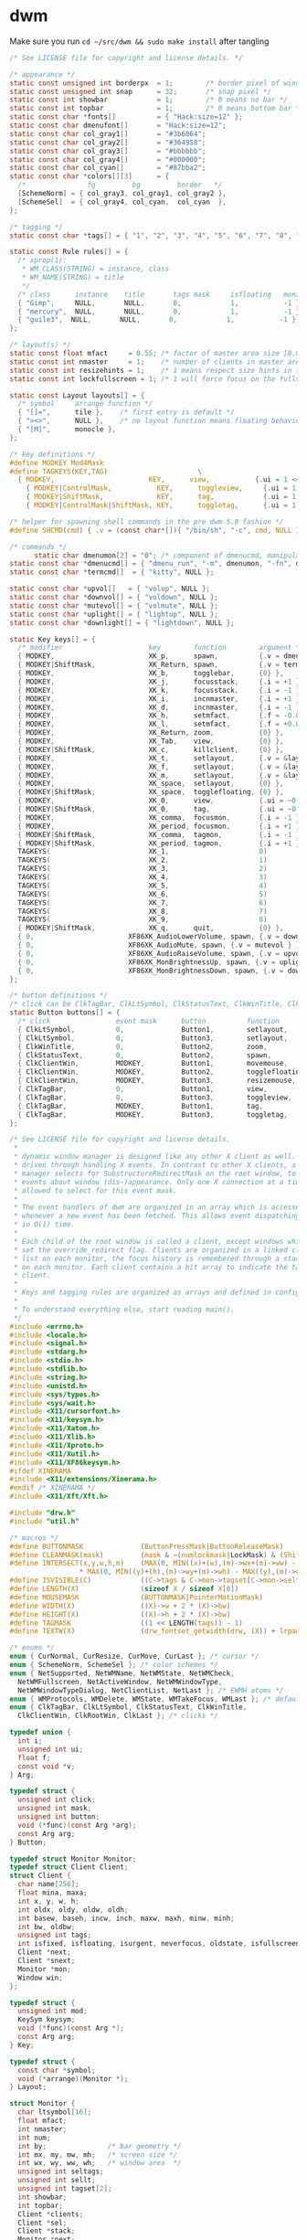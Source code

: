 * dwm
Make sure you run =cd ~/src/dwm && sudo make install= after tangling  
#+name: dwm/config.h
#+begin_src c :noweb yes :tangle ~/src/dwm/config.h
  /* See LICENSE file for copyright and license details. */

  /* appearance */
  static const unsigned int borderpx  = 1;        /* border pixel of windows */
  static const unsigned int snap      = 32;       /* snap pixel */
  static const int showbar            = 1;        /* 0 means no bar */
  static const int topbar             = 1;        /* 0 means bottom bar */
  static const char *fonts[]          = { "Hack:size=12" };
  static const char dmenufont[]       = "Hack:size=12";
  static const char col_gray1[]       = "#3b6064";
  static const char col_gray2[]       = "#364958";
  static const char col_gray3[]       = "#bbbbbb";
  static const char col_gray4[]       = "#000000";
  static const char col_cyan[]        = "#87bba2";
  static const char *colors[][3]      = {
    /*               fg         bg         border   */
    [SchemeNorm] = { col_gray3, col_gray1, col_gray2 },
    [SchemeSel]  = { col_gray4, col_cyan,  col_cyan  },
  };

  /* tagging */
  static const char *tags[] = { "1", "2", "3", "4", "5", "6", "7", "8", "9" };

  static const Rule rules[] = {
    /* xprop(1):
     ,*	WM_CLASS(STRING) = instance, class
     ,*	WM_NAME(STRING) = title
     ,*/
    /* class      instance    title       tags mask     isfloating   monitor */
    { "Gimp",     NULL,       NULL,       0,            1,           -1 },
    { "mercury",  NULL,       NULL,       0,            1,           -1 },
    { "guile3",  NULL,       NULL,       0,            1,           -1 },
  };

  /* layout(s) */
  static const float mfact     = 0.55; /* factor of master area size [0.05..0.95] */
  static const int nmaster     = 1;    /* number of clients in master area */
  static const int resizehints = 1;    /* 1 means respect size hints in tiled resizals */
  static const int lockfullscreen = 1; /* 1 will force focus on the fullscreen window */

  static const Layout layouts[] = {
    /* symbol     arrange function */
    { "[]=",      tile },    /* first entry is default */
    { "><>",      NULL },    /* no layout function means floating behavior */
    { "[M]",      monocle },
  };

  /* key definitions */
  #define MODKEY Mod4Mask
  #define TAGKEYS(KEY,TAG)						\
    { MODKEY,                       KEY,      view,           {.ui = 1 << TAG} }, \
	  { MODKEY|ControlMask,           KEY,      toggleview,     {.ui = 1 << TAG} }, \
	  { MODKEY|ShiftMask,             KEY,      tag,            {.ui = 1 << TAG} }, \
	  { MODKEY|ControlMask|ShiftMask, KEY,      toggletag,      {.ui = 1 << TAG} },

  /* helper for spawning shell commands in the pre dwm-5.0 fashion */
  #define SHCMD(cmd) { .v = (const char*[]){ "/bin/sh", "-c", cmd, NULL } }

  /* commands */
	    static char dmenumon[2] = "0"; /* component of dmenucmd, manipulated in spawn() */
  static const char *dmenucmd[] = { "dmenu_run", "-m", dmenumon, "-fn", dmenufont, "-nb", col_gray1, "-nf", col_gray3, "-sb", col_cyan, "-sf", col_gray4, NULL };
  static const char *termcmd[]  = { "kitty", NULL };

  static const char *upvol[]   = { "volup", NULL };
  static const char *downvol[] = { "voldown", NULL };
  static const char *mutevol[] = { "volmute", NULL };
  static const char *uplight[] = { "lightup", NULL };
  static const char *downlight[] = { "lightdown", NULL };

  static Key keys[] = {
    /* modifier                     key        function        argument */
    { MODKEY,                       XK_p,      spawn,          {.v = dmenucmd } },
    { MODKEY|ShiftMask,             XK_Return, spawn,          {.v = termcmd } },
    { MODKEY,                       XK_b,      togglebar,      {0} },
    { MODKEY,                       XK_j,      focusstack,     {.i = +1 } },
    { MODKEY,                       XK_k,      focusstack,     {.i = -1 } },
    { MODKEY,                       XK_i,      incnmaster,     {.i = +1 } },
    { MODKEY,                       XK_d,      incnmaster,     {.i = -1 } },
    { MODKEY,                       XK_h,      setmfact,       {.f = -0.05} },
    { MODKEY,                       XK_l,      setmfact,       {.f = +0.05} },
    { MODKEY,                       XK_Return, zoom,           {0} },
    { MODKEY,                       XK_Tab,    view,           {0} },
    { MODKEY|ShiftMask,             XK_c,      killclient,     {0} },
    { MODKEY,                       XK_t,      setlayout,      {.v = &layouts[0]} },
    { MODKEY,                       XK_f,      setlayout,      {.v = &layouts[1]} },
    { MODKEY,                       XK_m,      setlayout,      {.v = &layouts[2]} },
    { MODKEY,                       XK_space,  setlayout,      {0} },
    { MODKEY|ShiftMask,             XK_space,  togglefloating, {0} },
    { MODKEY,                       XK_0,      view,           {.ui = ~0 } },
    { MODKEY|ShiftMask,             XK_0,      tag,            {.ui = ~0 } },
    { MODKEY,                       XK_comma,  focusmon,       {.i = -1 } },
    { MODKEY,                       XK_period, focusmon,       {.i = +1 } },
    { MODKEY|ShiftMask,             XK_comma,  tagmon,         {.i = -1 } },
    { MODKEY|ShiftMask,             XK_period, tagmon,         {.i = +1 } },
    TAGKEYS(                        XK_1,                      0)
    TAGKEYS(                        XK_2,                      1)
    TAGKEYS(                        XK_3,                      2)
    TAGKEYS(                        XK_4,                      3)
    TAGKEYS(                        XK_5,                      4)
    TAGKEYS(                        XK_6,                      5)
    TAGKEYS(                        XK_7,                      6)
    TAGKEYS(                        XK_8,                      7)
    TAGKEYS(                        XK_9,                      8)
    { MODKEY|ShiftMask,             XK_q,      quit,           {0} },
    { 0,                       XF86XK_AudioLowerVolume, spawn, {.v = downvol } },
    { 0,                       XF86XK_AudioMute, spawn, {.v = mutevol } },
    { 0,                       XF86XK_AudioRaiseVolume, spawn, {.v = upvol   } },
    { 0,                       XF86XK_MonBrightnessUp, spawn, {.v = uplight   } },
    { 0,                       XF86XK_MonBrightnessDown, spawn, {.v = downlight   } },
  };

  /* button definitions */
  /* click can be ClkTagBar, ClkLtSymbol, ClkStatusText, ClkWinTitle, ClkClientWin, or ClkRootWin */
  static Button buttons[] = {
    /* click                event mask      button          function        argument */
    { ClkLtSymbol,          0,              Button1,        setlayout,      {0} },
    { ClkLtSymbol,          0,              Button3,        setlayout,      {.v = &layouts[2]} },
    { ClkWinTitle,          0,              Button2,        zoom,           {0} },
    { ClkStatusText,        0,              Button2,        spawn,          {.v = termcmd } },
    { ClkClientWin,         MODKEY,         Button1,        movemouse,      {0} },
    { ClkClientWin,         MODKEY,         Button2,        togglefloating, {0} },
    { ClkClientWin,         MODKEY,         Button3,        resizemouse,    {0} },
    { ClkTagBar,            0,              Button1,        view,           {0} },
    { ClkTagBar,            0,              Button3,        toggleview,     {0} },
    { ClkTagBar,            MODKEY,         Button1,        tag,            {0} },
    { ClkTagBar,            MODKEY,         Button3,        toggletag,      {0} },
  };
#+end_src

#+name: dwm/dwm.c
#+begin_src c :noweb yes :tangle ~/src/dwm/dwm.c
  /* See LICENSE file for copyright and license details.
   ,*
   ,* dynamic window manager is designed like any other X client as well. It is
   ,* driven through handling X events. In contrast to other X clients, a window
   ,* manager selects for SubstructureRedirectMask on the root window, to receive
   ,* events about window (dis-)appearance. Only one X connection at a time is
   ,* allowed to select for this event mask.
   ,*
   ,* The event handlers of dwm are organized in an array which is accessed
   ,* whenever a new event has been fetched. This allows event dispatching
   ,* in O(1) time.
   ,*
   ,* Each child of the root window is called a client, except windows which have
   ,* set the override_redirect flag. Clients are organized in a linked client
   ,* list on each monitor, the focus history is remembered through a stack list
   ,* on each monitor. Each client contains a bit array to indicate the tags of a
   ,* client.
   ,*
   ,* Keys and tagging rules are organized as arrays and defined in config.h.
   ,*
   ,* To understand everything else, start reading main().
   ,*/
  #include <errno.h>
  #include <locale.h>
  #include <signal.h>
  #include <stdarg.h>
  #include <stdio.h>
  #include <stdlib.h>
  #include <string.h>
  #include <unistd.h>
  #include <sys/types.h>
  #include <sys/wait.h>
  #include <X11/cursorfont.h>
  #include <X11/keysym.h>
  #include <X11/Xatom.h>
  #include <X11/Xlib.h>
  #include <X11/Xproto.h>
  #include <X11/Xutil.h>
  #include <X11/XF86keysym.h>
  #ifdef XINERAMA
  #include <X11/extensions/Xinerama.h>
  #endif /* XINERAMA */
  #include <X11/Xft/Xft.h>

  #include "drw.h"
  #include "util.h"

  /* macros */
  #define BUTTONMASK              (ButtonPressMask|ButtonReleaseMask)
  #define CLEANMASK(mask)         (mask & ~(numlockmask|LockMask) & (ShiftMask|ControlMask|Mod1Mask|Mod2Mask|Mod3Mask|Mod4Mask|Mod5Mask))
  #define INTERSECT(x,y,w,h,m)    (MAX(0, MIN((x)+(w),(m)->wx+(m)->ww) - MAX((x),(m)->wx)) \
				   ,* MAX(0, MIN((y)+(h),(m)->wy+(m)->wh) - MAX((y),(m)->wy)))
  #define ISVISIBLE(C)            ((C->tags & C->mon->tagset[C->mon->seltags]))
  #define LENGTH(X)               (sizeof X / sizeof X[0])
  #define MOUSEMASK               (BUTTONMASK|PointerMotionMask)
  #define WIDTH(X)                ((X)->w + 2 * (X)->bw)
  #define HEIGHT(X)               ((X)->h + 2 * (X)->bw)
  #define TAGMASK                 ((1 << LENGTH(tags)) - 1)
  #define TEXTW(X)                (drw_fontset_getwidth(drw, (X)) + lrpad)

  /* enums */
  enum { CurNormal, CurResize, CurMove, CurLast }; /* cursor */
  enum { SchemeNorm, SchemeSel }; /* color schemes */
  enum { NetSupported, NetWMName, NetWMState, NetWMCheck,
    NetWMFullscreen, NetActiveWindow, NetWMWindowType,
    NetWMWindowTypeDialog, NetClientList, NetLast }; /* EWMH atoms */
  enum { WMProtocols, WMDelete, WMState, WMTakeFocus, WMLast }; /* default atoms */
  enum { ClkTagBar, ClkLtSymbol, ClkStatusText, ClkWinTitle,
    ClkClientWin, ClkRootWin, ClkLast }; /* clicks */

  typedef union {
    int i;
    unsigned int ui;
    float f;
    const void *v;
  } Arg;

  typedef struct {
    unsigned int click;
    unsigned int mask;
    unsigned int button;
    void (*func)(const Arg *arg);
    const Arg arg;
  } Button;

  typedef struct Monitor Monitor;
  typedef struct Client Client;
  struct Client {
    char name[256];
    float mina, maxa;
    int x, y, w, h;
    int oldx, oldy, oldw, oldh;
    int basew, baseh, incw, inch, maxw, maxh, minw, minh;
    int bw, oldbw;
    unsigned int tags;
    int isfixed, isfloating, isurgent, neverfocus, oldstate, isfullscreen;
    Client *next;
    Client *snext;
    Monitor *mon;
    Window win;
  };

  typedef struct {
    unsigned int mod;
    KeySym keysym;
    void (*func)(const Arg *);
    const Arg arg;
  } Key;

  typedef struct {
    const char *symbol;
    void (*arrange)(Monitor *);
  } Layout;

  struct Monitor {
    char ltsymbol[16];
    float mfact;
    int nmaster;
    int num;
    int by;               /* bar geometry */
    int mx, my, mw, mh;   /* screen size */
    int wx, wy, ww, wh;   /* window area  */
    unsigned int seltags;
    unsigned int sellt;
    unsigned int tagset[2];
    int showbar;
    int topbar;
    Client *clients;
    Client *sel;
    Client *stack;
    Monitor *next;
    Window barwin;
    const Layout *lt[2];
  };

  typedef struct {
    const char *class;
    const char *instance;
    const char *title;
    unsigned int tags;
    int isfloating;
    int monitor;
  } Rule;

  /* function declarations */
  static void applyrules(Client *c);
  static int applysizehints(Client *c, int *x, int *y, int *w, int *h, int interact);
  static void arrange(Monitor *m);
  static void arrangemon(Monitor *m);
  static void attach(Client *c);
  static void attachstack(Client *c);
  static void buttonpress(XEvent *e);
  static void checkotherwm(void);
  static void cleanup(void);
  static void cleanupmon(Monitor *mon);
  static void clientmessage(XEvent *e);
  static void configure(Client *c);
  static void configurenotify(XEvent *e);
  static void configurerequest(XEvent *e);
  static Monitor *createmon(void);
  static void destroynotify(XEvent *e);
  static void detach(Client *c);
  static void detachstack(Client *c);
  static Monitor *dirtomon(int dir);
  static void drawbar(Monitor *m);
  static void drawbars(void);
  static void enternotify(XEvent *e);
  static void expose(XEvent *e);
  static void focus(Client *c);
  static void focusin(XEvent *e);
  static void focusmon(const Arg *arg);
  static void focusstack(const Arg *arg);
  static Atom getatomprop(Client *c, Atom prop);
  static int getrootptr(int *x, int *y);
  static long getstate(Window w);
  static int gettextprop(Window w, Atom atom, char *text, unsigned int size);
  static void grabbuttons(Client *c, int focused);
  static void grabkeys(void);
  static void incnmaster(const Arg *arg);
  static void keypress(XEvent *e);
  static void killclient(const Arg *arg);
  static void manage(Window w, XWindowAttributes *wa);
  static void mappingnotify(XEvent *e);
  static void maprequest(XEvent *e);
  static void monocle(Monitor *m);
  static void motionnotify(XEvent *e);
  static void movemouse(const Arg *arg);
  static Client *nexttiled(Client *c);
  static void pop(Client *);
  static void propertynotify(XEvent *e);
  static void quit(const Arg *arg);
  static Monitor *recttomon(int x, int y, int w, int h);
  static void resize(Client *c, int x, int y, int w, int h, int interact);
  static void resizeclient(Client *c, int x, int y, int w, int h);
  static void resizemouse(const Arg *arg);
  static void restack(Monitor *m);
  static void run(void);
  static void scan(void);
  static int sendevent(Client *c, Atom proto);
  static void sendmon(Client *c, Monitor *m);
  static void setclientstate(Client *c, long state);
  static void setfocus(Client *c);
  static void setfullscreen(Client *c, int fullscreen);
  static void setlayout(const Arg *arg);
  static void setmfact(const Arg *arg);
  static void setup(void);
  static void seturgent(Client *c, int urg);
  static void showhide(Client *c);
  static void sigchld(int unused);
  static void spawn(const Arg *arg);
  static void tag(const Arg *arg);
  static void tagmon(const Arg *arg);
  static void tile(Monitor *);
  static void togglebar(const Arg *arg);
  static void togglefloating(const Arg *arg);
  static void toggletag(const Arg *arg);
  static void toggleview(const Arg *arg);
  static void unfocus(Client *c, int setfocus);
  static void unmanage(Client *c, int destroyed);
  static void unmapnotify(XEvent *e);
  static void updatebarpos(Monitor *m);
  static void updatebars(void);
  static void updateclientlist(void);
  static int updategeom(void);
  static void updatenumlockmask(void);
  static void updatesizehints(Client *c);
  static void updatestatus(void);
  static void updatetitle(Client *c);
  static void updatewindowtype(Client *c);
  static void updatewmhints(Client *c);
  static void view(const Arg *arg);
  static Client *wintoclient(Window w);
  static Monitor *wintomon(Window w);
  static int xerror(Display *dpy, XErrorEvent *ee);
  static int xerrordummy(Display *dpy, XErrorEvent *ee);
  static int xerrorstart(Display *dpy, XErrorEvent *ee);
  static void zoom(const Arg *arg);

  /* variables */
  static const char broken[] = "broken";
  static char stext[256];
  static int screen;
  static int sw, sh;           /* X display screen geometry width, height */
  static int bh, blw = 0;      /* bar geometry */
  static int lrpad;            /* sum of left and right padding for text */
  static int (*xerrorxlib)(Display *, XErrorEvent *);
  static unsigned int numlockmask = 0;
  static void (*handler[LASTEvent]) (XEvent *) = {
    [ButtonPress] = buttonpress,
    [ClientMessage] = clientmessage,
    [ConfigureRequest] = configurerequest,
    [ConfigureNotify] = configurenotify,
    [DestroyNotify] = destroynotify,
    [EnterNotify] = enternotify,
    [Expose] = expose,
    [FocusIn] = focusin,
    [KeyPress] = keypress,
    [MappingNotify] = mappingnotify,
    [MapRequest] = maprequest,
    [MotionNotify] = motionnotify,
    [PropertyNotify] = propertynotify,
    [UnmapNotify] = unmapnotify
  };
  static Atom wmatom[WMLast], netatom[NetLast];
  static int running = 1;
  static Cur *cursor[CurLast];
  static Clr **scheme;
  static Display *dpy;
  static Drw *drw;
  static Monitor *mons, *selmon;
  static Window root, wmcheckwin;

  /* configuration, allows nested code to access above variables */
  #include "config.h"

  /* compile-time check if all tags fit into an unsigned int bit array. */
  struct NumTags { char limitexceeded[LENGTH(tags) > 31 ? -1 : 1]; };

  /* function implementations */
  void
  applyrules(Client *c)
  {
    const char *class, *instance;
    unsigned int i;
    const Rule *r;
    Monitor *m;
    XClassHint ch = { NULL, NULL };

    /* rule matching */
    c->isfloating = 0;
    c->tags = 0;
    XGetClassHint(dpy, c->win, &ch);
    class    = ch.res_class ? ch.res_class : broken;
    instance = ch.res_name  ? ch.res_name  : broken;

    for (i = 0; i < LENGTH(rules); i++) {
      r = &rules[i];
      if ((!r->title || strstr(c->name, r->title))
	  && (!r->class || strstr(class, r->class))
	  && (!r->instance || strstr(instance, r->instance)))
	{
	  c->isfloating = r->isfloating;
	  c->tags |= r->tags;
	  for (m = mons; m && m->num != r->monitor; m = m->next);
	  if (m)
	    c->mon = m;
	}
    }
    if (ch.res_class)
      XFree(ch.res_class);
    if (ch.res_name)
      XFree(ch.res_name);
    c->tags = c->tags & TAGMASK ? c->tags & TAGMASK : c->mon->tagset[c->mon->seltags];
  }

  int
  applysizehints(Client *c, int *x, int *y, int *w, int *h, int interact)
  {
    int baseismin;
    Monitor *m = c->mon;

    /* set minimum possible */
    ,*w = MAX(1, *w);
    ,*h = MAX(1, *h);
    if (interact) {
      if (*x > sw)
	,*x = sw - WIDTH(c);
      if (*y > sh)
	,*y = sh - HEIGHT(c);
      if (*x + *w + 2 * c->bw < 0)
	,*x = 0;
      if (*y + *h + 2 * c->bw < 0)
	,*y = 0;
    } else {
      if (*x >= m->wx + m->ww)
	,*x = m->wx + m->ww - WIDTH(c);
      if (*y >= m->wy + m->wh)
	,*y = m->wy + m->wh - HEIGHT(c);
      if (*x + *w + 2 * c->bw <= m->wx)
	,*x = m->wx;
      if (*y + *h + 2 * c->bw <= m->wy)
	,*y = m->wy;
    }
    if (*h < bh)
      ,*h = bh;
    if (*w < bh)
      ,*w = bh;
    if (resizehints || c->isfloating || !c->mon->lt[c->mon->sellt]->arrange) {
      /* see last two sentences in ICCCM 4.1.2.3 */
      baseismin = c->basew == c->minw && c->baseh == c->minh;
      if (!baseismin) { /* temporarily remove base dimensions */
	,*w -= c->basew;
	,*h -= c->baseh;
      }
      /* adjust for aspect limits */
      if (c->mina > 0 && c->maxa > 0) {
	if (c->maxa < (float)*w / *h)
	  ,*w = *h * c->maxa + 0.5;
	else if (c->mina < (float)*h / *w)
	  ,*h = *w * c->mina + 0.5;
      }
      if (baseismin) { /* increment calculation requires this */
	,*w -= c->basew;
	,*h -= c->baseh;
      }
      /* adjust for increment value */
      if (c->incw)
	,*w -= *w % c->incw;
      if (c->inch)
	,*h -= *h % c->inch;
      /* restore base dimensions */
      ,*w = MAX(*w + c->basew, c->minw);
      ,*h = MAX(*h + c->baseh, c->minh);
      if (c->maxw)
	,*w = MIN(*w, c->maxw);
      if (c->maxh)
	,*h = MIN(*h, c->maxh);
    }
    return *x != c->x || *y != c->y || *w != c->w || *h != c->h;
  }

  void
  arrange(Monitor *m)
  {
    if (m)
      showhide(m->stack);
    else for (m = mons; m; m = m->next)
	   showhide(m->stack);
    if (m) {
      arrangemon(m);
      restack(m);
    } else for (m = mons; m; m = m->next)
	     arrangemon(m);
  }

  void
  arrangemon(Monitor *m)
  {
    strncpy(m->ltsymbol, m->lt[m->sellt]->symbol, sizeof m->ltsymbol);
    if (m->lt[m->sellt]->arrange)
      m->lt[m->sellt]->arrange(m);
  }

  void
  attach(Client *c)
  {
    c->next = c->mon->clients;
    c->mon->clients = c;
  }

  void
  attachstack(Client *c)
  {
    c->snext = c->mon->stack;
    c->mon->stack = c;
  }

  void
  buttonpress(XEvent *e)
  {
    unsigned int i, x, click;
    Arg arg = {0};
    Client *c;
    Monitor *m;
    XButtonPressedEvent *ev = &e->xbutton;

    click = ClkRootWin;
    /* focus monitor if necessary */
    if ((m = wintomon(ev->window)) && m != selmon) {
      unfocus(selmon->sel, 1);
      selmon = m;
      focus(NULL);
    }
    if (ev->window == selmon->barwin) {
      i = x = 0;
      do
	x += TEXTW(tags[i]);
      while (ev->x >= x && ++i < LENGTH(tags));
      if (i < LENGTH(tags)) {
	click = ClkTagBar;
	arg.ui = 1 << i;
      } else if (ev->x < x + blw)
	click = ClkLtSymbol;
      else if (ev->x > selmon->ww - (int)TEXTW(stext))
	click = ClkStatusText;
      else
	click = ClkWinTitle;
    } else if ((c = wintoclient(ev->window))) {
      focus(c);
      restack(selmon);
      XAllowEvents(dpy, ReplayPointer, CurrentTime);
      click = ClkClientWin;
    }
    for (i = 0; i < LENGTH(buttons); i++)
      if (click == buttons[i].click && buttons[i].func && buttons[i].button == ev->button
	  && CLEANMASK(buttons[i].mask) == CLEANMASK(ev->state))
	buttons[i].func(click == ClkTagBar && buttons[i].arg.i == 0 ? &arg : &buttons[i].arg);
  }

  void
  checkotherwm(void)
  {
    xerrorxlib = XSetErrorHandler(xerrorstart);
    /* this causes an error if some other window manager is running */
    XSelectInput(dpy, DefaultRootWindow(dpy), SubstructureRedirectMask);
    XSync(dpy, False);
    XSetErrorHandler(xerror);
    XSync(dpy, False);
  }

  void
  cleanup(void)
  {
    Arg a = {.ui = ~0};
    Layout foo = { "", NULL };
    Monitor *m;
    size_t i;

    view(&a);
    selmon->lt[selmon->sellt] = &foo;
    for (m = mons; m; m = m->next)
      while (m->stack)
	unmanage(m->stack, 0);
    XUngrabKey(dpy, AnyKey, AnyModifier, root);
    while (mons)
      cleanupmon(mons);
    for (i = 0; i < CurLast; i++)
      drw_cur_free(drw, cursor[i]);
    for (i = 0; i < LENGTH(colors); i++)
      free(scheme[i]);
    XDestroyWindow(dpy, wmcheckwin);
    drw_free(drw);
    XSync(dpy, False);
    XSetInputFocus(dpy, PointerRoot, RevertToPointerRoot, CurrentTime);
    XDeleteProperty(dpy, root, netatom[NetActiveWindow]);
  }

  void
  cleanupmon(Monitor *mon)
  {
    Monitor *m;

    if (mon == mons)
      mons = mons->next;
    else {
      for (m = mons; m && m->next != mon; m = m->next);
      m->next = mon->next;
    }
    XUnmapWindow(dpy, mon->barwin);
    XDestroyWindow(dpy, mon->barwin);
    free(mon);
  }

  void
  clientmessage(XEvent *e)
  {
    XClientMessageEvent *cme = &e->xclient;
    Client *c = wintoclient(cme->window);

    if (!c)
      return;
    if (cme->message_type == netatom[NetWMState]) {
      if (cme->data.l[1] == netatom[NetWMFullscreen]
	  || cme->data.l[2] == netatom[NetWMFullscreen])
	setfullscreen(c, (cme->data.l[0] == 1 /* _NET_WM_STATE_ADD    */
			  || (cme->data.l[0] == 2 /* _NET_WM_STATE_TOGGLE */ && !c->isfullscreen)));
    } else if (cme->message_type == netatom[NetActiveWindow]) {
      if (c != selmon->sel && !c->isurgent)
	seturgent(c, 1);
    }
  }

  void
  configure(Client *c)
  {
    XConfigureEvent ce;

    ce.type = ConfigureNotify;
    ce.display = dpy;
    ce.event = c->win;
    ce.window = c->win;
    ce.x = c->x;
    ce.y = c->y;
    ce.width = c->w;
    ce.height = c->h;
    ce.border_width = c->bw;
    ce.above = None;
    ce.override_redirect = False;
    XSendEvent(dpy, c->win, False, StructureNotifyMask, (XEvent *)&ce);
  }

  void
  configurenotify(XEvent *e)
  {
    Monitor *m;
    Client *c;
    XConfigureEvent *ev = &e->xconfigure;
    int dirty;

    /* TODO: updategeom handling sucks, needs to be simplified */
    if (ev->window == root) {
      dirty = (sw != ev->width || sh != ev->height);
      sw = ev->width;
      sh = ev->height;
      if (updategeom() || dirty) {
	drw_resize(drw, sw, bh);
	updatebars();
	for (m = mons; m; m = m->next) {
	  for (c = m->clients; c; c = c->next)
	    if (c->isfullscreen)
	      resizeclient(c, m->mx, m->my, m->mw, m->mh);
	  XMoveResizeWindow(dpy, m->barwin, m->wx, m->by, m->ww, bh);
	}
	focus(NULL);
	arrange(NULL);
      }
    }
  }

  void
  configurerequest(XEvent *e)
  {
    Client *c;
    Monitor *m;
    XConfigureRequestEvent *ev = &e->xconfigurerequest;
    XWindowChanges wc;

    if ((c = wintoclient(ev->window))) {
      if (ev->value_mask & CWBorderWidth)
	c->bw = ev->border_width;
      else if (c->isfloating || !selmon->lt[selmon->sellt]->arrange) {
	m = c->mon;
	if (ev->value_mask & CWX) {
	  c->oldx = c->x;
	  c->x = m->mx + ev->x;
	}
	if (ev->value_mask & CWY) {
	  c->oldy = c->y;
	  c->y = m->my + ev->y;
	}
	if (ev->value_mask & CWWidth) {
	  c->oldw = c->w;
	  c->w = ev->width;
	}
	if (ev->value_mask & CWHeight) {
	  c->oldh = c->h;
	  c->h = ev->height;
	}
	if ((c->x + c->w) > m->mx + m->mw && c->isfloating)
	  c->x = m->mx + (m->mw / 2 - WIDTH(c) / 2); /* center in x direction */
	if ((c->y + c->h) > m->my + m->mh && c->isfloating)
	  c->y = m->my + (m->mh / 2 - HEIGHT(c) / 2); /* center in y direction */
	if ((ev->value_mask & (CWX|CWY)) && !(ev->value_mask & (CWWidth|CWHeight)))
	  configure(c);
	if (ISVISIBLE(c))
	  XMoveResizeWindow(dpy, c->win, c->x, c->y, c->w, c->h);
      } else
	configure(c);
    } else {
      wc.x = ev->x;
      wc.y = ev->y;
      wc.width = ev->width;
      wc.height = ev->height;
      wc.border_width = ev->border_width;
      wc.sibling = ev->above;
      wc.stack_mode = ev->detail;
      XConfigureWindow(dpy, ev->window, ev->value_mask, &wc);
    }
    XSync(dpy, False);
  }

  Monitor *
  createmon(void)
  {
    Monitor *m;

    m = ecalloc(1, sizeof(Monitor));
    m->tagset[0] = m->tagset[1] = 1;
    m->mfact = mfact;
    m->nmaster = nmaster;
    m->showbar = showbar;
    m->topbar = topbar;
    m->lt[0] = &layouts[0];
    m->lt[1] = &layouts[1 % LENGTH(layouts)];
    strncpy(m->ltsymbol, layouts[0].symbol, sizeof m->ltsymbol);
    return m;
  }

  void
  destroynotify(XEvent *e)
  {
    Client *c;
    XDestroyWindowEvent *ev = &e->xdestroywindow;

    if ((c = wintoclient(ev->window)))
      unmanage(c, 1);
  }

  void
  detach(Client *c)
  {
    Client **tc;

    for (tc = &c->mon->clients; *tc && *tc != c; tc = &(*tc)->next);
    ,*tc = c->next;
  }

  void
  detachstack(Client *c)
  {
    Client **tc, *t;

    for (tc = &c->mon->stack; *tc && *tc != c; tc = &(*tc)->snext);
    ,*tc = c->snext;

    if (c == c->mon->sel) {
      for (t = c->mon->stack; t && !ISVISIBLE(t); t = t->snext);
      c->mon->sel = t;
    }
  }

  Monitor *
  dirtomon(int dir)
  {
    Monitor *m = NULL;

    if (dir > 0) {
      if (!(m = selmon->next))
	m = mons;
    } else if (selmon == mons)
      for (m = mons; m->next; m = m->next);
    else
      for (m = mons; m->next != selmon; m = m->next);
    return m;
  }

  void
  drawbar(Monitor *m)
  {
    int x, w, tw = 0;
    int boxs = drw->fonts->h / 9;
    int boxw = drw->fonts->h / 6 + 2;
    unsigned int i, occ = 0, urg = 0;
    Client *c;

    /* draw status first so it can be overdrawn by tags later */
    if (m == selmon) { /* status is only drawn on selected monitor */
      drw_setscheme(drw, scheme[SchemeNorm]);
      tw = TEXTW(stext) - lrpad + 2; /* 2px right padding */
      drw_text(drw, m->ww - tw, 0, tw, bh, 0, stext, 0);
    }

    for (c = m->clients; c; c = c->next) {
      occ |= c->tags;
      if (c->isurgent)
	urg |= c->tags;
    }
    x = 0;
    for (i = 0; i < LENGTH(tags); i++) {
      w = TEXTW(tags[i]);
      drw_setscheme(drw, scheme[m->tagset[m->seltags] & 1 << i ? SchemeSel : SchemeNorm]);
      drw_text(drw, x, 0, w, bh, lrpad / 2, tags[i], urg & 1 << i);
      if (occ & 1 << i)
	drw_rect(drw, x + boxs, boxs, boxw, boxw,
		 m == selmon && selmon->sel && selmon->sel->tags & 1 << i,
		 urg & 1 << i);
      x += w;
    }
    w = blw = TEXTW(m->ltsymbol);
    drw_setscheme(drw, scheme[SchemeNorm]);
    x = drw_text(drw, x, 0, w, bh, lrpad / 2, m->ltsymbol, 0);

    if ((w = m->ww - tw - x) > bh) {
      if (m->sel) {
	drw_setscheme(drw, scheme[m == selmon ? SchemeSel : SchemeNorm]);
	drw_text(drw, x, 0, w, bh, lrpad / 2, m->sel->name, 0);
	if (m->sel->isfloating)
	  drw_rect(drw, x + boxs, boxs, boxw, boxw, m->sel->isfixed, 0);
      } else {
	drw_setscheme(drw, scheme[SchemeNorm]);
	drw_rect(drw, x, 0, w, bh, 1, 1);
      }
    }
    drw_map(drw, m->barwin, 0, 0, m->ww, bh);
  }

  void
  drawbars(void)
  {
    Monitor *m;

    for (m = mons; m; m = m->next)
      drawbar(m);
  }

  void
  enternotify(XEvent *e)
  {
    Client *c;
    Monitor *m;
    XCrossingEvent *ev = &e->xcrossing;

    if ((ev->mode != NotifyNormal || ev->detail == NotifyInferior) && ev->window != root)
      return;
    c = wintoclient(ev->window);
    m = c ? c->mon : wintomon(ev->window);
    if (m != selmon) {
      unfocus(selmon->sel, 1);
      selmon = m;
    } else if (!c || c == selmon->sel)
      return;
    focus(c);
  }

  void
  expose(XEvent *e)
  {
    Monitor *m;
    XExposeEvent *ev = &e->xexpose;

    if (ev->count == 0 && (m = wintomon(ev->window)))
      drawbar(m);
  }

  void
  focus(Client *c)
  {
    if (!c || !ISVISIBLE(c))
      for (c = selmon->stack; c && !ISVISIBLE(c); c = c->snext);
    if (selmon->sel && selmon->sel != c)
      unfocus(selmon->sel, 0);
    if (c) {
      if (c->mon != selmon)
	selmon = c->mon;
      if (c->isurgent)
	seturgent(c, 0);
      detachstack(c);
      attachstack(c);
      grabbuttons(c, 1);
      XSetWindowBorder(dpy, c->win, scheme[SchemeSel][ColBorder].pixel);
      setfocus(c);
    } else {
      XSetInputFocus(dpy, root, RevertToPointerRoot, CurrentTime);
      XDeleteProperty(dpy, root, netatom[NetActiveWindow]);
    }
    selmon->sel = c;
    drawbars();
  }

  /* there are some broken focus acquiring clients needing extra handling */
  void
  focusin(XEvent *e)
  {
    XFocusChangeEvent *ev = &e->xfocus;

    if (selmon->sel && ev->window != selmon->sel->win)
      setfocus(selmon->sel);
  }

  void
  focusmon(const Arg *arg)
  {
    Monitor *m;

    if (!mons->next)
      return;
    if ((m = dirtomon(arg->i)) == selmon)
      return;
    unfocus(selmon->sel, 0);
    selmon = m;
    focus(NULL);
  }

  void
  focusstack(const Arg *arg)
  {
    Client *c = NULL, *i;

    if (!selmon->sel || (selmon->sel->isfullscreen && lockfullscreen))
      return;
    if (arg->i > 0) {
      for (c = selmon->sel->next; c && !ISVISIBLE(c); c = c->next);
      if (!c)
	for (c = selmon->clients; c && !ISVISIBLE(c); c = c->next);
    } else {
      for (i = selmon->clients; i != selmon->sel; i = i->next)
	if (ISVISIBLE(i))
	  c = i;
      if (!c)
	for (; i; i = i->next)
	  if (ISVISIBLE(i))
	    c = i;
    }
    if (c) {
      focus(c);
      restack(selmon);
    }
  }

  Atom
  getatomprop(Client *c, Atom prop)
  {
    int di;
    unsigned long dl;
    unsigned char *p = NULL;
    Atom da, atom = None;

    if (XGetWindowProperty(dpy, c->win, prop, 0L, sizeof atom, False, XA_ATOM,
			   &da, &di, &dl, &dl, &p) == Success && p) {
      atom = *(Atom *)p;
      XFree(p);
    }
    return atom;
  }

  int
  getrootptr(int *x, int *y)
  {
    int di;
    unsigned int dui;
    Window dummy;

    return XQueryPointer(dpy, root, &dummy, &dummy, x, y, &di, &di, &dui);
  }

  long
  getstate(Window w)
  {
    int format;
    long result = -1;
    unsigned char *p = NULL;
    unsigned long n, extra;
    Atom real;

    if (XGetWindowProperty(dpy, w, wmatom[WMState], 0L, 2L, False, wmatom[WMState],
			   &real, &format, &n, &extra, (unsigned char **)&p) != Success)
      return -1;
    if (n != 0)
      result = *p;
    XFree(p);
    return result;
  }

  int
  gettextprop(Window w, Atom atom, char *text, unsigned int size)
  {
    char **list = NULL;
    int n;
    XTextProperty name;

    if (!text || size == 0)
      return 0;
    text[0] = '\0';
    if (!XGetTextProperty(dpy, w, &name, atom) || !name.nitems)
      return 0;
    if (name.encoding == XA_STRING)
      strncpy(text, (char *)name.value, size - 1);
    else {
      if (XmbTextPropertyToTextList(dpy, &name, &list, &n) >= Success && n > 0 && *list) {
	strncpy(text, *list, size - 1);
	XFreeStringList(list);
      }
    }
    text[size - 1] = '\0';
    XFree(name.value);
    return 1;
  }

  void
  grabbuttons(Client *c, int focused)
  {
    updatenumlockmask();
    {
      unsigned int i, j;
      unsigned int modifiers[] = { 0, LockMask, numlockmask, numlockmask|LockMask };
      XUngrabButton(dpy, AnyButton, AnyModifier, c->win);
      if (!focused)
	XGrabButton(dpy, AnyButton, AnyModifier, c->win, False,
		    BUTTONMASK, GrabModeSync, GrabModeSync, None, None);
      for (i = 0; i < LENGTH(buttons); i++)
	if (buttons[i].click == ClkClientWin)
	  for (j = 0; j < LENGTH(modifiers); j++)
	    XGrabButton(dpy, buttons[i].button,
			buttons[i].mask | modifiers[j],
			c->win, False, BUTTONMASK,
			GrabModeAsync, GrabModeSync, None, None);
    }
  }

  void
  grabkeys(void)
  {
    updatenumlockmask();
    {
      unsigned int i, j;
      unsigned int modifiers[] = { 0, LockMask, numlockmask, numlockmask|LockMask };
      KeyCode code;

      XUngrabKey(dpy, AnyKey, AnyModifier, root);
      for (i = 0; i < LENGTH(keys); i++)
	if ((code = XKeysymToKeycode(dpy, keys[i].keysym)))
	  for (j = 0; j < LENGTH(modifiers); j++)
	    XGrabKey(dpy, code, keys[i].mod | modifiers[j], root,
		     True, GrabModeAsync, GrabModeAsync);
    }
  }

  void
  incnmaster(const Arg *arg)
  {
    selmon->nmaster = MAX(selmon->nmaster + arg->i, 0);
    arrange(selmon);
  }

  #ifdef XINERAMA
  static int
  isuniquegeom(XineramaScreenInfo *unique, size_t n, XineramaScreenInfo *info)
  {
    while (n--)
      if (unique[n].x_org == info->x_org && unique[n].y_org == info->y_org
	  && unique[n].width == info->width && unique[n].height == info->height)
	return 0;
    return 1;
  }
  #endif /* XINERAMA */

  void
  keypress(XEvent *e)
  {
    unsigned int i;
    KeySym keysym;
    XKeyEvent *ev;

    ev = &e->xkey;
    keysym = XKeycodeToKeysym(dpy, (KeyCode)ev->keycode, 0);
    for (i = 0; i < LENGTH(keys); i++)
      if (keysym == keys[i].keysym
	  && CLEANMASK(keys[i].mod) == CLEANMASK(ev->state)
	  && keys[i].func)
	keys[i].func(&(keys[i].arg));
  }

  void
  killclient(const Arg *arg)
  {
    if (!selmon->sel)
      return;
    if (!sendevent(selmon->sel, wmatom[WMDelete])) {
      XGrabServer(dpy);
      XSetErrorHandler(xerrordummy);
      XSetCloseDownMode(dpy, DestroyAll);
      XKillClient(dpy, selmon->sel->win);
      XSync(dpy, False);
      XSetErrorHandler(xerror);
      XUngrabServer(dpy);
    }
  }

  void
  manage(Window w, XWindowAttributes *wa)
  {
    Client *c, *t = NULL;
    Window trans = None;
    XWindowChanges wc;

    c = ecalloc(1, sizeof(Client));
    c->win = w;
    /* geometry */
    c->x = c->oldx = wa->x;
    c->y = c->oldy = wa->y;
    c->w = c->oldw = wa->width;
    c->h = c->oldh = wa->height;
    c->oldbw = wa->border_width;

    updatetitle(c);
    if (XGetTransientForHint(dpy, w, &trans) && (t = wintoclient(trans))) {
      c->mon = t->mon;
      c->tags = t->tags;
    } else {
      c->mon = selmon;
      applyrules(c);
    }

    if (c->x + WIDTH(c) > c->mon->mx + c->mon->mw)
      c->x = c->mon->mx + c->mon->mw - WIDTH(c);
    if (c->y + HEIGHT(c) > c->mon->my + c->mon->mh)
      c->y = c->mon->my + c->mon->mh - HEIGHT(c);
    c->x = MAX(c->x, c->mon->mx);
    /* only fix client y-offset, if the client center might cover the bar */
    c->y = MAX(c->y, ((c->mon->by == c->mon->my) && (c->x + (c->w / 2) >= c->mon->wx)
		      && (c->x + (c->w / 2) < c->mon->wx + c->mon->ww)) ? bh : c->mon->my);
    c->bw = borderpx;

    wc.border_width = c->bw;
    XConfigureWindow(dpy, w, CWBorderWidth, &wc);
    XSetWindowBorder(dpy, w, scheme[SchemeNorm][ColBorder].pixel);
    configure(c); /* propagates border_width, if size doesn't change */
    updatewindowtype(c);
    updatesizehints(c);
    updatewmhints(c);
    XSelectInput(dpy, w, EnterWindowMask|FocusChangeMask|PropertyChangeMask|StructureNotifyMask);
    grabbuttons(c, 0);
    if (!c->isfloating)
      c->isfloating = c->oldstate = trans != None || c->isfixed;
    if (c->isfloating)
      XRaiseWindow(dpy, c->win);
    attach(c);
    attachstack(c);
    XChangeProperty(dpy, root, netatom[NetClientList], XA_WINDOW, 32, PropModeAppend,
		    (unsigned char *) &(c->win), 1);
    XMoveResizeWindow(dpy, c->win, c->x + 2 * sw, c->y, c->w, c->h); /* some windows require this */
    setclientstate(c, NormalState);
    if (c->mon == selmon)
      unfocus(selmon->sel, 0);
    c->mon->sel = c;
    arrange(c->mon);
    XMapWindow(dpy, c->win);
    focus(NULL);
  }

  void
  mappingnotify(XEvent *e)
  {
    XMappingEvent *ev = &e->xmapping;

    XRefreshKeyboardMapping(ev);
    if (ev->request == MappingKeyboard)
      grabkeys();
  }

  void
  maprequest(XEvent *e)
  {
    static XWindowAttributes wa;
    XMapRequestEvent *ev = &e->xmaprequest;

    if (!XGetWindowAttributes(dpy, ev->window, &wa))
      return;
    if (wa.override_redirect)
      return;
    if (!wintoclient(ev->window))
      manage(ev->window, &wa);
  }

  void
  monocle(Monitor *m)
  {
    unsigned int n = 0;
    Client *c;

    for (c = m->clients; c; c = c->next)
      if (ISVISIBLE(c))
	n++;
    if (n > 0) /* override layout symbol */
      snprintf(m->ltsymbol, sizeof m->ltsymbol, "[%d]", n);
    for (c = nexttiled(m->clients); c; c = nexttiled(c->next))
      resize(c, m->wx, m->wy, m->ww - 2 * c->bw, m->wh - 2 * c->bw, 0);
  }

  void
  motionnotify(XEvent *e)
  {
    static Monitor *mon = NULL;
    Monitor *m;
    XMotionEvent *ev = &e->xmotion;

    if (ev->window != root)
      return;
    if ((m = recttomon(ev->x_root, ev->y_root, 1, 1)) != mon && mon) {
      unfocus(selmon->sel, 1);
      selmon = m;
      focus(NULL);
    }
    mon = m;
  }

  void
  movemouse(const Arg *arg)
  {
    int x, y, ocx, ocy, nx, ny;
    Client *c;
    Monitor *m;
    XEvent ev;
    Time lasttime = 0;

    if (!(c = selmon->sel))
      return;
    if (c->isfullscreen) /* no support moving fullscreen windows by mouse */
      return;
    restack(selmon);
    ocx = c->x;
    ocy = c->y;
    if (XGrabPointer(dpy, root, False, MOUSEMASK, GrabModeAsync, GrabModeAsync,
		     None, cursor[CurMove]->cursor, CurrentTime) != GrabSuccess)
      return;
    if (!getrootptr(&x, &y))
      return;
    do {
      XMaskEvent(dpy, MOUSEMASK|ExposureMask|SubstructureRedirectMask, &ev);
      switch(ev.type) {
      case ConfigureRequest:
      case Expose:
      case MapRequest:
	handler[ev.type](&ev);
	break;
      case MotionNotify:
	if ((ev.xmotion.time - lasttime) <= (1000 / 60))
	  continue;
	lasttime = ev.xmotion.time;

	nx = ocx + (ev.xmotion.x - x);
	ny = ocy + (ev.xmotion.y - y);
	if (abs(selmon->wx - nx) < snap)
	  nx = selmon->wx;
	else if (abs((selmon->wx + selmon->ww) - (nx + WIDTH(c))) < snap)
	  nx = selmon->wx + selmon->ww - WIDTH(c);
	if (abs(selmon->wy - ny) < snap)
	  ny = selmon->wy;
	else if (abs((selmon->wy + selmon->wh) - (ny + HEIGHT(c))) < snap)
	  ny = selmon->wy + selmon->wh - HEIGHT(c);
	if (!c->isfloating && selmon->lt[selmon->sellt]->arrange
	    && (abs(nx - c->x) > snap || abs(ny - c->y) > snap))
	  togglefloating(NULL);
	if (!selmon->lt[selmon->sellt]->arrange || c->isfloating)
	  resize(c, nx, ny, c->w, c->h, 1);
	break;
      }
    } while (ev.type != ButtonRelease);
    XUngrabPointer(dpy, CurrentTime);
    if ((m = recttomon(c->x, c->y, c->w, c->h)) != selmon) {
      sendmon(c, m);
      selmon = m;
      focus(NULL);
    }
  }

  Client *
  nexttiled(Client *c)
  {
	  for (; c && (c->isfloating || !ISVISIBLE(c)); c = c->next);
	  return c;
  }

  void
  pop(Client *c)
  {
	  detach(c);
	  attach(c);
	  focus(c);
	  arrange(c->mon);
  }

  void
  propertynotify(XEvent *e)
  {
	  Client *c;
	  Window trans;
	  XPropertyEvent *ev = &e->xproperty;

	  if ((ev->window == root) && (ev->atom == XA_WM_NAME))
		  updatestatus();
	  else if (ev->state == PropertyDelete)
		  return; /* ignore */
	  else if ((c = wintoclient(ev->window))) {
		  switch(ev->atom) {
		  default: break;
		  case XA_WM_TRANSIENT_FOR:
			  if (!c->isfloating && (XGetTransientForHint(dpy, c->win, &trans)) &&
				  (c->isfloating = (wintoclient(trans)) != NULL))
				  arrange(c->mon);
			  break;
		  case XA_WM_NORMAL_HINTS:
			  updatesizehints(c);
			  break;
		  case XA_WM_HINTS:
			  updatewmhints(c);
			  drawbars();
			  break;
		  }
		  if (ev->atom == XA_WM_NAME || ev->atom == netatom[NetWMName]) {
			  updatetitle(c);
			  if (c == c->mon->sel)
				  drawbar(c->mon);
		  }
		  if (ev->atom == netatom[NetWMWindowType])
			  updatewindowtype(c);
	  }
  }

  void
  quit(const Arg *arg)
  {
	  running = 0;
  }

  Monitor *
  recttomon(int x, int y, int w, int h)
  {
	  Monitor *m, *r = selmon;
	  int a, area = 0;

	  for (m = mons; m; m = m->next)
		  if ((a = INTERSECT(x, y, w, h, m)) > area) {
			  area = a;
			  r = m;
		  }
	  return r;
  }

  void
  resize(Client *c, int x, int y, int w, int h, int interact)
  {
	  if (applysizehints(c, &x, &y, &w, &h, interact))
		  resizeclient(c, x, y, w, h);
  }

  void
  resizeclient(Client *c, int x, int y, int w, int h)
  {
	  XWindowChanges wc;

	  c->oldx = c->x; c->x = wc.x = x;
	  c->oldy = c->y; c->y = wc.y = y;
	  c->oldw = c->w; c->w = wc.width = w;
	  c->oldh = c->h; c->h = wc.height = h;
	  wc.border_width = c->bw;
	  XConfigureWindow(dpy, c->win, CWX|CWY|CWWidth|CWHeight|CWBorderWidth, &wc);
	  configure(c);
	  XSync(dpy, False);
  }

  void
  resizemouse(const Arg *arg)
  {
	  int ocx, ocy, nw, nh;
	  Client *c;
	  Monitor *m;
	  XEvent ev;
	  Time lasttime = 0;

	  if (!(c = selmon->sel))
		  return;
	  if (c->isfullscreen) /* no support resizing fullscreen windows by mouse */
		  return;
	  restack(selmon);
	  ocx = c->x;
	  ocy = c->y;
	  if (XGrabPointer(dpy, root, False, MOUSEMASK, GrabModeAsync, GrabModeAsync,
		  None, cursor[CurResize]->cursor, CurrentTime) != GrabSuccess)
		  return;
	  XWarpPointer(dpy, None, c->win, 0, 0, 0, 0, c->w + c->bw - 1, c->h + c->bw - 1);
	  do {
		  XMaskEvent(dpy, MOUSEMASK|ExposureMask|SubstructureRedirectMask, &ev);
		  switch(ev.type) {
		  case ConfigureRequest:
		  case Expose:
		  case MapRequest:
			  handler[ev.type](&ev);
			  break;
		  case MotionNotify:
			  if ((ev.xmotion.time - lasttime) <= (1000 / 60))
				  continue;
			  lasttime = ev.xmotion.time;

			  nw = MAX(ev.xmotion.x - ocx - 2 * c->bw + 1, 1);
			  nh = MAX(ev.xmotion.y - ocy - 2 * c->bw + 1, 1);
			  if (c->mon->wx + nw >= selmon->wx && c->mon->wx + nw <= selmon->wx + selmon->ww
			  && c->mon->wy + nh >= selmon->wy && c->mon->wy + nh <= selmon->wy + selmon->wh)
			  {
				  if (!c->isfloating && selmon->lt[selmon->sellt]->arrange
				  && (abs(nw - c->w) > snap || abs(nh - c->h) > snap))
					  togglefloating(NULL);
			  }
			  if (!selmon->lt[selmon->sellt]->arrange || c->isfloating)
				  resize(c, c->x, c->y, nw, nh, 1);
			  break;
		  }
	  } while (ev.type != ButtonRelease);
	  XWarpPointer(dpy, None, c->win, 0, 0, 0, 0, c->w + c->bw - 1, c->h + c->bw - 1);
	  XUngrabPointer(dpy, CurrentTime);
	  while (XCheckMaskEvent(dpy, EnterWindowMask, &ev));
	  if ((m = recttomon(c->x, c->y, c->w, c->h)) != selmon) {
		  sendmon(c, m);
		  selmon = m;
		  focus(NULL);
	  }
  }

  void
  restack(Monitor *m)
  {
	  Client *c;
	  XEvent ev;
	  XWindowChanges wc;

	  drawbar(m);
	  if (!m->sel)
		  return;
	  if (m->sel->isfloating || !m->lt[m->sellt]->arrange)
		  XRaiseWindow(dpy, m->sel->win);
	  if (m->lt[m->sellt]->arrange) {
		  wc.stack_mode = Below;
		  wc.sibling = m->barwin;
		  for (c = m->stack; c; c = c->snext)
			  if (!c->isfloating && ISVISIBLE(c)) {
				  XConfigureWindow(dpy, c->win, CWSibling|CWStackMode, &wc);
				  wc.sibling = c->win;
			  }
	  }
	  XSync(dpy, False);
	  while (XCheckMaskEvent(dpy, EnterWindowMask, &ev));
  }

  void
  run(void)
  {
	  XEvent ev;
	  /* main event loop */
	  XSync(dpy, False);
	  while (running && !XNextEvent(dpy, &ev))
		  if (handler[ev.type])
			  handler[ev.type](&ev); /* call handler */
  }

  void
  scan(void)
  {
	  unsigned int i, num;
	  Window d1, d2, *wins = NULL;
	  XWindowAttributes wa;

	  if (XQueryTree(dpy, root, &d1, &d2, &wins, &num)) {
		  for (i = 0; i < num; i++) {
			  if (!XGetWindowAttributes(dpy, wins[i], &wa)
			  || wa.override_redirect || XGetTransientForHint(dpy, wins[i], &d1))
				  continue;
			  if (wa.map_state == IsViewable || getstate(wins[i]) == IconicState)
				  manage(wins[i], &wa);
		  }
		  for (i = 0; i < num; i++) { /* now the transients */
			  if (!XGetWindowAttributes(dpy, wins[i], &wa))
				  continue;
			  if (XGetTransientForHint(dpy, wins[i], &d1)
			  && (wa.map_state == IsViewable || getstate(wins[i]) == IconicState))
				  manage(wins[i], &wa);
		  }
		  if (wins)
			  XFree(wins);
	  }
  }

  void
  sendmon(Client *c, Monitor *m)
  {
	  if (c->mon == m)
		  return;
	  unfocus(c, 1);
	  detach(c);
	  detachstack(c);
	  c->mon = m;
	  c->tags = m->tagset[m->seltags]; /* assign tags of target monitor */
	  attach(c);
	  attachstack(c);
	  focus(NULL);
	  arrange(NULL);
  }

  void
  setclientstate(Client *c, long state)
  {
	  long data[] = { state, None };

	  XChangeProperty(dpy, c->win, wmatom[WMState], wmatom[WMState], 32,
		  PropModeReplace, (unsigned char *)data, 2);
  }

  int
  sendevent(Client *c, Atom proto)
  {
	  int n;
	  Atom *protocols;
	  int exists = 0;
	  XEvent ev;

	  if (XGetWMProtocols(dpy, c->win, &protocols, &n)) {
		  while (!exists && n--)
			  exists = protocols[n] == proto;
		  XFree(protocols);
	  }
	  if (exists) {
		  ev.type = ClientMessage;
		  ev.xclient.window = c->win;
		  ev.xclient.message_type = wmatom[WMProtocols];
		  ev.xclient.format = 32;
		  ev.xclient.data.l[0] = proto;
		  ev.xclient.data.l[1] = CurrentTime;
		  XSendEvent(dpy, c->win, False, NoEventMask, &ev);
	  }
	  return exists;
  }

  void
  setfocus(Client *c)
  {
	  if (!c->neverfocus) {
		  XSetInputFocus(dpy, c->win, RevertToPointerRoot, CurrentTime);
		  XChangeProperty(dpy, root, netatom[NetActiveWindow],
			  XA_WINDOW, 32, PropModeReplace,
			  (unsigned char *) &(c->win), 1);
	  }
	  sendevent(c, wmatom[WMTakeFocus]);
  }

  void
  setfullscreen(Client *c, int fullscreen)
  {
	  if (fullscreen && !c->isfullscreen) {
		  XChangeProperty(dpy, c->win, netatom[NetWMState], XA_ATOM, 32,
			  PropModeReplace, (unsigned char*)&netatom[NetWMFullscreen], 1);
		  c->isfullscreen = 1;
		  c->oldstate = c->isfloating;
		  c->oldbw = c->bw;
		  c->bw = 0;
		  c->isfloating = 1;
		  resizeclient(c, c->mon->mx, c->mon->my, c->mon->mw, c->mon->mh);
		  XRaiseWindow(dpy, c->win);
	  } else if (!fullscreen && c->isfullscreen){
		  XChangeProperty(dpy, c->win, netatom[NetWMState], XA_ATOM, 32,
			  PropModeReplace, (unsigned char*)0, 0);
		  c->isfullscreen = 0;
		  c->isfloating = c->oldstate;
		  c->bw = c->oldbw;
		  c->x = c->oldx;
		  c->y = c->oldy;
		  c->w = c->oldw;
		  c->h = c->oldh;
		  resizeclient(c, c->x, c->y, c->w, c->h);
		  arrange(c->mon);
	  }
  }

  void
  setlayout(const Arg *arg)
  {
	  if (!arg || !arg->v || arg->v != selmon->lt[selmon->sellt])
		  selmon->sellt ^= 1;
	  if (arg && arg->v)
		  selmon->lt[selmon->sellt] = (Layout *)arg->v;
	  strncpy(selmon->ltsymbol, selmon->lt[selmon->sellt]->symbol, sizeof selmon->ltsymbol);
	  if (selmon->sel)
		  arrange(selmon);
	  else
		  drawbar(selmon);
  }

  /* arg > 1.0 will set mfact absolutely */
  void
  setmfact(const Arg *arg)
  {
	  float f;

	  if (!arg || !selmon->lt[selmon->sellt]->arrange)
		  return;
	  f = arg->f < 1.0 ? arg->f + selmon->mfact : arg->f - 1.0;
	  if (f < 0.05 || f > 0.95)
		  return;
	  selmon->mfact = f;
	  arrange(selmon);
  }

  void
  setup(void)
  {
	  int i;
	  XSetWindowAttributes wa;
	  Atom utf8string;

	  /* clean up any zombies immediately */
	  sigchld(0);

	  /* init screen */
	  screen = DefaultScreen(dpy);
	  sw = DisplayWidth(dpy, screen);
	  sh = DisplayHeight(dpy, screen);
	  root = RootWindow(dpy, screen);
	  drw = drw_create(dpy, screen, root, sw, sh);
	  if (!drw_fontset_create(drw, fonts, LENGTH(fonts)))
		  die("no fonts could be loaded.");
	  lrpad = drw->fonts->h;
	  bh = drw->fonts->h + 2;
	  updategeom();
	  /* init atoms */
	  utf8string = XInternAtom(dpy, "UTF8_STRING", False);
	  wmatom[WMProtocols] = XInternAtom(dpy, "WM_PROTOCOLS", False);
	  wmatom[WMDelete] = XInternAtom(dpy, "WM_DELETE_WINDOW", False);
	  wmatom[WMState] = XInternAtom(dpy, "WM_STATE", False);
	  wmatom[WMTakeFocus] = XInternAtom(dpy, "WM_TAKE_FOCUS", False);
	  netatom[NetActiveWindow] = XInternAtom(dpy, "_NET_ACTIVE_WINDOW", False);
	  netatom[NetSupported] = XInternAtom(dpy, "_NET_SUPPORTED", False);
	  netatom[NetWMName] = XInternAtom(dpy, "_NET_WM_NAME", False);
	  netatom[NetWMState] = XInternAtom(dpy, "_NET_WM_STATE", False);
	  netatom[NetWMCheck] = XInternAtom(dpy, "_NET_SUPPORTING_WM_CHECK", False);
	  netatom[NetWMFullscreen] = XInternAtom(dpy, "_NET_WM_STATE_FULLSCREEN", False);
	  netatom[NetWMWindowType] = XInternAtom(dpy, "_NET_WM_WINDOW_TYPE", False);
	  netatom[NetWMWindowTypeDialog] = XInternAtom(dpy, "_NET_WM_WINDOW_TYPE_DIALOG", False);
	  netatom[NetClientList] = XInternAtom(dpy, "_NET_CLIENT_LIST", False);
	  /* init cursors */
	  cursor[CurNormal] = drw_cur_create(drw, XC_left_ptr);
	  cursor[CurResize] = drw_cur_create(drw, XC_sizing);
	  cursor[CurMove] = drw_cur_create(drw, XC_fleur);
	  /* init appearance */
	  scheme = ecalloc(LENGTH(colors), sizeof(Clr *));
	  for (i = 0; i < LENGTH(colors); i++)
		  scheme[i] = drw_scm_create(drw, colors[i], 3);
	  /* init bars */
	  updatebars();
	  updatestatus();
	  /* supporting window for NetWMCheck */
	  wmcheckwin = XCreateSimpleWindow(dpy, root, 0, 0, 1, 1, 0, 0, 0);
	  XChangeProperty(dpy, wmcheckwin, netatom[NetWMCheck], XA_WINDOW, 32,
		  PropModeReplace, (unsigned char *) &wmcheckwin, 1);
	  XChangeProperty(dpy, wmcheckwin, netatom[NetWMName], utf8string, 8,
		  PropModeReplace, (unsigned char *) "dwm", 3);
	  XChangeProperty(dpy, root, netatom[NetWMCheck], XA_WINDOW, 32,
		  PropModeReplace, (unsigned char *) &wmcheckwin, 1);
	  /* EWMH support per view */
	  XChangeProperty(dpy, root, netatom[NetSupported], XA_ATOM, 32,
		  PropModeReplace, (unsigned char *) netatom, NetLast);
	  XDeleteProperty(dpy, root, netatom[NetClientList]);
	  /* select events */
	  wa.cursor = cursor[CurNormal]->cursor;
	  wa.event_mask = SubstructureRedirectMask|SubstructureNotifyMask
		  |ButtonPressMask|PointerMotionMask|EnterWindowMask
		  |LeaveWindowMask|StructureNotifyMask|PropertyChangeMask;
	  XChangeWindowAttributes(dpy, root, CWEventMask|CWCursor, &wa);
	  XSelectInput(dpy, root, wa.event_mask);
	  grabkeys();
	  focus(NULL);
  }


  void
  seturgent(Client *c, int urg)
  {
	  XWMHints *wmh;

	  c->isurgent = urg;
	  if (!(wmh = XGetWMHints(dpy, c->win)))
		  return;
	  wmh->flags = urg ? (wmh->flags | XUrgencyHint) : (wmh->flags & ~XUrgencyHint);
	  XSetWMHints(dpy, c->win, wmh);
	  XFree(wmh);
  }

  void
  showhide(Client *c)
  {
	  if (!c)
		  return;
	  if (ISVISIBLE(c)) {
		  /* show clients top down */
		  XMoveWindow(dpy, c->win, c->x, c->y);
		  if ((!c->mon->lt[c->mon->sellt]->arrange || c->isfloating) && !c->isfullscreen)
			  resize(c, c->x, c->y, c->w, c->h, 0);
		  showhide(c->snext);
	  } else {
		  /* hide clients bottom up */
		  showhide(c->snext);
		  XMoveWindow(dpy, c->win, WIDTH(c) * -2, c->y);
	  }
  }

  void
  sigchld(int unused)
  {
	  if (signal(SIGCHLD, sigchld) == SIG_ERR)
		  die("can't install SIGCHLD handler:");
	  while (0 < waitpid(-1, NULL, WNOHANG));
  }

  void
  spawn(const Arg *arg)
  {
	  if (arg->v == dmenucmd)
		  dmenumon[0] = '0' + selmon->num;
	  if (fork() == 0) {
		  if (dpy)
			  close(ConnectionNumber(dpy));
		  setsid();
		  execvp(((char **)arg->v)[0], (char **)arg->v);
		  fprintf(stderr, "dwm: execvp %s", ((char **)arg->v)[0]);
		  perror(" failed");
		  exit(EXIT_SUCCESS);
	  }
  }

  void
  tag(const Arg *arg)
  {
	  if (selmon->sel && arg->ui & TAGMASK) {
		  selmon->sel->tags = arg->ui & TAGMASK;
		  focus(NULL);
		  arrange(selmon);
	  }
  }

  void
  tagmon(const Arg *arg)
  {
	  if (!selmon->sel || !mons->next)
		  return;
	  sendmon(selmon->sel, dirtomon(arg->i));
  }

  void
  tile(Monitor *m)
  {
	  unsigned int i, n, h, mw, my, ty;
	  Client *c;

	  for (n = 0, c = nexttiled(m->clients); c; c = nexttiled(c->next), n++);
	  if (n == 0)
		  return;

	  if (n > m->nmaster)
		  mw = m->nmaster ? m->ww * m->mfact : 0;
	  else
		  mw = m->ww;
	  for (i = my = ty = 0, c = nexttiled(m->clients); c; c = nexttiled(c->next), i++)
		  if (i < m->nmaster) {
			  h = (m->wh - my) / (MIN(n, m->nmaster) - i);
			  resize(c, m->wx, m->wy + my, mw - (2*c->bw), h - (2*c->bw), 0);
			  if (my + HEIGHT(c) < m->wh)
				  my += HEIGHT(c);
		  } else {
			  h = (m->wh - ty) / (n - i);
			  resize(c, m->wx + mw, m->wy + ty, m->ww - mw - (2*c->bw), h - (2*c->bw), 0);
			  if (ty + HEIGHT(c) < m->wh)
				  ty += HEIGHT(c);
		  }
  }

  void
  togglebar(const Arg *arg)
  {
	  selmon->showbar = !selmon->showbar;
	  updatebarpos(selmon);
	  XMoveResizeWindow(dpy, selmon->barwin, selmon->wx, selmon->by, selmon->ww, bh);
	  arrange(selmon);
  }

  void
  togglefloating(const Arg *arg)
  {
	  if (!selmon->sel)
		  return;
	  if (selmon->sel->isfullscreen) /* no support for fullscreen windows */
		  return;
	  selmon->sel->isfloating = !selmon->sel->isfloating || selmon->sel->isfixed;
	  if (selmon->sel->isfloating)
		  resize(selmon->sel, selmon->sel->x, selmon->sel->y,
			  selmon->sel->w, selmon->sel->h, 0);
	  arrange(selmon);
  }

  void
  toggletag(const Arg *arg)
  {
	  unsigned int newtags;

	  if (!selmon->sel)
		  return;
	  newtags = selmon->sel->tags ^ (arg->ui & TAGMASK);
	  if (newtags) {
		  selmon->sel->tags = newtags;
		  focus(NULL);
		  arrange(selmon);
	  }
  }

  void
  toggleview(const Arg *arg)
  {
	  unsigned int newtagset = selmon->tagset[selmon->seltags] ^ (arg->ui & TAGMASK);

	  if (newtagset) {
		  selmon->tagset[selmon->seltags] = newtagset;
		  focus(NULL);
		  arrange(selmon);
	  }
  }

  void
  unfocus(Client *c, int setfocus)
  {
	  if (!c)
		  return;
	  grabbuttons(c, 0);
	  XSetWindowBorder(dpy, c->win, scheme[SchemeNorm][ColBorder].pixel);
	  if (setfocus) {
		  XSetInputFocus(dpy, root, RevertToPointerRoot, CurrentTime);
		  XDeleteProperty(dpy, root, netatom[NetActiveWindow]);
	  }
  }

  void
  unmanage(Client *c, int destroyed)
  {
	  Monitor *m = c->mon;
	  XWindowChanges wc;

	  detach(c);
	  detachstack(c);
	  if (!destroyed) {
		  wc.border_width = c->oldbw;
		  XGrabServer(dpy); /* avoid race conditions */
		  XSetErrorHandler(xerrordummy);
		  XConfigureWindow(dpy, c->win, CWBorderWidth, &wc); /* restore border */
		  XUngrabButton(dpy, AnyButton, AnyModifier, c->win);
		  setclientstate(c, WithdrawnState);
		  XSync(dpy, False);
		  XSetErrorHandler(xerror);
		  XUngrabServer(dpy);
	  }
	  free(c);
	  focus(NULL);
	  updateclientlist();
	  arrange(m);
  }

  void
  unmapnotify(XEvent *e)
  {
	  Client *c;
	  XUnmapEvent *ev = &e->xunmap;

	  if ((c = wintoclient(ev->window))) {
		  if (ev->send_event)
			  setclientstate(c, WithdrawnState);
		  else
			  unmanage(c, 0);
	  }
  }

  void
  updatebars(void)
  {
	  Monitor *m;
	  XSetWindowAttributes wa = {
		  .override_redirect = True,
		  .background_pixmap = ParentRelative,
		  .event_mask = ButtonPressMask|ExposureMask
	  };
	  XClassHint ch = {"dwm", "dwm"};
	  for (m = mons; m; m = m->next) {
		  if (m->barwin)
			  continue;
		  m->barwin = XCreateWindow(dpy, root, m->wx, m->by, m->ww, bh, 0, DefaultDepth(dpy, screen),
				  CopyFromParent, DefaultVisual(dpy, screen),
				  CWOverrideRedirect|CWBackPixmap|CWEventMask, &wa);
		  XDefineCursor(dpy, m->barwin, cursor[CurNormal]->cursor);
		  XMapRaised(dpy, m->barwin);
		  XSetClassHint(dpy, m->barwin, &ch);
	  }
  }

  void
  updatebarpos(Monitor *m)
  {
	  m->wy = m->my;
	  m->wh = m->mh;
	  if (m->showbar) {
		  m->wh -= bh;
		  m->by = m->topbar ? m->wy : m->wy + m->wh;
		  m->wy = m->topbar ? m->wy + bh : m->wy;
	  } else
		  m->by = -bh;
  }

  void
  updateclientlist()
  {
	  Client *c;
	  Monitor *m;

	  XDeleteProperty(dpy, root, netatom[NetClientList]);
	  for (m = mons; m; m = m->next)
		  for (c = m->clients; c; c = c->next)
			  XChangeProperty(dpy, root, netatom[NetClientList],
				  XA_WINDOW, 32, PropModeAppend,
				  (unsigned char *) &(c->win), 1);
  }

  int
  updategeom(void)
  {
	  int dirty = 0;

  #ifdef XINERAMA
	  if (XineramaIsActive(dpy)) {
		  int i, j, n, nn;
		  Client *c;
		  Monitor *m;
		  XineramaScreenInfo *info = XineramaQueryScreens(dpy, &nn);
		  XineramaScreenInfo *unique = NULL;

		  for (n = 0, m = mons; m; m = m->next, n++);
		  /* only consider unique geometries as separate screens */
		  unique = ecalloc(nn, sizeof(XineramaScreenInfo));
		  for (i = 0, j = 0; i < nn; i++)
			  if (isuniquegeom(unique, j, &info[i]))
				  memcpy(&unique[j++], &info[i], sizeof(XineramaScreenInfo));
		  XFree(info);
		  nn = j;
		  if (n <= nn) { /* new monitors available */
			  for (i = 0; i < (nn - n); i++) {
				  for (m = mons; m && m->next; m = m->next);
				  if (m)
					  m->next = createmon();
				  else
					  mons = createmon();
			  }
			  for (i = 0, m = mons; i < nn && m; m = m->next, i++)
				  if (i >= n
				  || unique[i].x_org != m->mx || unique[i].y_org != m->my
				  || unique[i].width != m->mw || unique[i].height != m->mh)
				  {
					  dirty = 1;
					  m->num = i;
					  m->mx = m->wx = unique[i].x_org;
					  m->my = m->wy = unique[i].y_org;
					  m->mw = m->ww = unique[i].width;
					  m->mh = m->wh = unique[i].height;
					  updatebarpos(m);
				  }
		  } else { /* less monitors available nn < n */
			  for (i = nn; i < n; i++) {
				  for (m = mons; m && m->next; m = m->next);
				  while ((c = m->clients)) {
					  dirty = 1;
					  m->clients = c->next;
					  detachstack(c);
					  c->mon = mons;
					  attach(c);
					  attachstack(c);
				  }
				  if (m == selmon)
					  selmon = mons;
				  cleanupmon(m);
			  }
		  }
		  free(unique);
	  } else
  #endif /* XINERAMA */
	  { /* default monitor setup */
		  if (!mons)
			  mons = createmon();
		  if (mons->mw != sw || mons->mh != sh) {
			  dirty = 1;
			  mons->mw = mons->ww = sw;
			  mons->mh = mons->wh = sh;
			  updatebarpos(mons);
		  }
	  }
	  if (dirty) {
		  selmon = mons;
		  selmon = wintomon(root);
	  }
	  return dirty;
  }

  void
  updatenumlockmask(void)
  {
	  unsigned int i, j;
	  XModifierKeymap *modmap;

	  numlockmask = 0;
	  modmap = XGetModifierMapping(dpy);
	  for (i = 0; i < 8; i++)
		  for (j = 0; j < modmap->max_keypermod; j++)
			  if (modmap->modifiermap[i * modmap->max_keypermod + j]
				  == XKeysymToKeycode(dpy, XK_Num_Lock))
				  numlockmask = (1 << i);
	  XFreeModifiermap(modmap);
  }

  void
  updatesizehints(Client *c)
  {
	  long msize;
	  XSizeHints size;

	  if (!XGetWMNormalHints(dpy, c->win, &size, &msize))
		  /* size is uninitialized, ensure that size.flags aren't used */
		  size.flags = PSize;
	  if (size.flags & PBaseSize) {
		  c->basew = size.base_width;
		  c->baseh = size.base_height;
	  } else if (size.flags & PMinSize) {
		  c->basew = size.min_width;
		  c->baseh = size.min_height;
	  } else
		  c->basew = c->baseh = 0;
	  if (size.flags & PResizeInc) {
		  c->incw = size.width_inc;
		  c->inch = size.height_inc;
	  } else
		  c->incw = c->inch = 0;
	  if (size.flags & PMaxSize) {
		  c->maxw = size.max_width;
		  c->maxh = size.max_height;
	  } else
		  c->maxw = c->maxh = 0;
	  if (size.flags & PMinSize) {
		  c->minw = size.min_width;
		  c->minh = size.min_height;
	  } else if (size.flags & PBaseSize) {
		  c->minw = size.base_width;
		  c->minh = size.base_height;
	  } else
		  c->minw = c->minh = 0;
	  if (size.flags & PAspect) {
		  c->mina = (float)size.min_aspect.y / size.min_aspect.x;
		  c->maxa = (float)size.max_aspect.x / size.max_aspect.y;
	  } else
		  c->maxa = c->mina = 0.0;
	  c->isfixed = (c->maxw && c->maxh && c->maxw == c->minw && c->maxh == c->minh);
  }

  void
  updatestatus(void)
  {
	  if (!gettextprop(root, XA_WM_NAME, stext, sizeof(stext)))
		  strcpy(stext, "dwm-"VERSION);
	  drawbar(selmon);
  }

  void
  updatetitle(Client *c)
  {
	  if (!gettextprop(c->win, netatom[NetWMName], c->name, sizeof c->name))
		  gettextprop(c->win, XA_WM_NAME, c->name, sizeof c->name);
	  if (c->name[0] == '\0') /* hack to mark broken clients */
		  strcpy(c->name, broken);
  }

  void
  updatewindowtype(Client *c)
  {
	  Atom state = getatomprop(c, netatom[NetWMState]);
	  Atom wtype = getatomprop(c, netatom[NetWMWindowType]);

	  if (state == netatom[NetWMFullscreen])
		  setfullscreen(c, 1);
	  if (wtype == netatom[NetWMWindowTypeDialog])
		  c->isfloating = 1;
  }

  void
  updatewmhints(Client *c)
  {
	  XWMHints *wmh;

	  if ((wmh = XGetWMHints(dpy, c->win))) {
		  if (c == selmon->sel && wmh->flags & XUrgencyHint) {
			  wmh->flags &= ~XUrgencyHint;
			  XSetWMHints(dpy, c->win, wmh);
		  } else
			  c->isurgent = (wmh->flags & XUrgencyHint) ? 1 : 0;
		  if (wmh->flags & InputHint)
			  c->neverfocus = !wmh->input;
		  else
			  c->neverfocus = 0;
		  XFree(wmh);
	  }
  }

  void
  view(const Arg *arg)
  {
	  if ((arg->ui & TAGMASK) == selmon->tagset[selmon->seltags])
		  return;
	  selmon->seltags ^= 1; /* toggle sel tagset */
	  if (arg->ui & TAGMASK)
		  selmon->tagset[selmon->seltags] = arg->ui & TAGMASK;
	  focus(NULL);
	  arrange(selmon);
  }

  Client *
  wintoclient(Window w)
  {
	  Client *c;
	  Monitor *m;

	  for (m = mons; m; m = m->next)
		  for (c = m->clients; c; c = c->next)
			  if (c->win == w)
				  return c;
	  return NULL;
  }

  Monitor *
  wintomon(Window w)
  {
	  int x, y;
	  Client *c;
	  Monitor *m;

	  if (w == root && getrootptr(&x, &y))
		  return recttomon(x, y, 1, 1);
	  for (m = mons; m; m = m->next)
		  if (w == m->barwin)
			  return m;
	  if ((c = wintoclient(w)))
		  return c->mon;
	  return selmon;
  }

  /* There's no way to check accesses to destroyed windows, thus those cases are
   ,* ignored (especially on UnmapNotify's). Other types of errors call Xlibs
   ,* default error handler, which may call exit. */
  int
  xerror(Display *dpy, XErrorEvent *ee)
  {
	  if (ee->error_code == BadWindow
	  || (ee->request_code == X_SetInputFocus && ee->error_code == BadMatch)
	  || (ee->request_code == X_PolyText8 && ee->error_code == BadDrawable)
	  || (ee->request_code == X_PolyFillRectangle && ee->error_code == BadDrawable)
	  || (ee->request_code == X_PolySegment && ee->error_code == BadDrawable)
	  || (ee->request_code == X_ConfigureWindow && ee->error_code == BadMatch)
	  || (ee->request_code == X_GrabButton && ee->error_code == BadAccess)
	  || (ee->request_code == X_GrabKey && ee->error_code == BadAccess)
	  || (ee->request_code == X_CopyArea && ee->error_code == BadDrawable))
		  return 0;
	  fprintf(stderr, "dwm: fatal error: request code=%d, error code=%d\n",
		  ee->request_code, ee->error_code);
	  return xerrorxlib(dpy, ee); /* may call exit */
  }

  int
  xerrordummy(Display *dpy, XErrorEvent *ee)
  {
	  return 0;
  }

  /* Startup Error handler to check if another window manager
   ,* is already running. */
  int
  xerrorstart(Display *dpy, XErrorEvent *ee)
  {
	  die("dwm: another window manager is already running");
	  return -1;
  }

  void
  zoom(const Arg *arg)
  {
	  Client *c = selmon->sel;

	  if (!selmon->lt[selmon->sellt]->arrange
	  || (selmon->sel && selmon->sel->isfloating))
		  return;
	  if (c == nexttiled(selmon->clients))
		  if (!c || !(c = nexttiled(c->next)))
			  return;
	  pop(c);
  }

  int
  main(int argc, char *argv[])
  {
	  if (argc == 2 && !strcmp("-v", argv[1]))
		  die("dwm-"VERSION);
	  else if (argc != 1)
		  die("usage: dwm [-v]");
	  if (!setlocale(LC_CTYPE, "") || !XSupportsLocale())
		  fputs("warning: no locale support\n", stderr);
	  if (!(dpy = XOpenDisplay(NULL)))
		  die("dwm: cannot open display");
	  checkotherwm();
	  setup();
  #ifdef __OpenBSD__
	  if (pledge("stdio rpath proc exec", NULL) == -1)
		  die("pledge");
  #endif /* __OpenBSD__ */
	  scan();
	  run();
	  cleanup();
	  XCloseDisplay(dpy);
	  return EXIT_SUCCESS;
  }
#+end_src
* slstatus
Make sure you run =cd ~/src/slstatus && sudo make install= after tangling    
#+name: slstatus/config.h
#+begin_src c :noweb yes :tangle ~/src/slstatus/config.h
  /* See LICENSE file for copyright and license details. */

  /* interval between updates (in ms) */
  const unsigned int interval = 1000;

  /* text to show if no value can be retrieved */
  static const char unknown_str[] = "n/a";

  /* maximum output string length */
  #define MAXLEN 2048

  /*
   ,* function            description                     argument (example)
   ,*
   ,* battery_perc        battery percentage              battery name (BAT0)
   ,*                                                     NULL on OpenBSD/FreeBSD
   ,* battery_state       battery charging state          battery name (BAT0)
   ,*                                                     NULL on OpenBSD/FreeBSD
   ,* battery_remaining   battery remaining HH:MM         battery name (BAT0)
   ,*                                                     NULL on OpenBSD/FreeBSD
   ,* cpu_perc            cpu usage in percent            NULL
   ,* cpu_freq            cpu frequency in MHz            NULL
   ,* datetime            date and time                   format string (%F %T)
   ,* disk_free           free disk space in GB           mountpoint path (/)
   ,* disk_perc           disk usage in percent           mountpoint path (/)
   ,* disk_total          total disk space in GB          mountpoint path (/")
   ,* disk_used           used disk space in GB           mountpoint path (/)
   ,* entropy             available entropy               NULL
   ,* gid                 GID of current user             NULL
   ,* hostname            hostname                        NULL
   ,* ipv4                IPv4 address                    interface name (eth0)
   ,* ipv6                IPv6 address                    interface name (eth0)
   ,* kernel_release      `uname -r`                      NULL
   ,* keyboard_indicators caps/num lock indicators        format string (c?n?)
   ,*                                                     see keyboard_indicators.c
   ,* keymap              layout (variant) of current     NULL
   ,*                     keymap
   ,* load_avg            load average                    NULL
   ,* netspeed_rx         receive network speed           interface name (wlan0)
   ,* netspeed_tx         transfer network speed          interface name (wlan0)
   ,* num_files           number of files in a directory  path
   ,*                                                     (/home/foo/Inbox/cur)
   ,* ram_free            free memory in GB               NULL
   ,* ram_perc            memory usage in percent         NULL
   ,* ram_total           total memory size in GB         NULL
   ,* ram_used            used memory in GB               NULL
   ,* run_command         custom shell command            command (echo foo)
   ,* separator           string to echo                  NULL
   ,* swap_free           free swap in GB                 NULL
   ,* swap_perc           swap usage in percent           NULL
   ,* swap_total          total swap size in GB           NULL
   ,* swap_used           used swap in GB                 NULL
   ,* temp                temperature in degree celsius   sensor file
   ,*                                                     (/sys/class/thermal/...)
   ,*                                                     NULL on OpenBSD
   ,*                                                     thermal zone on FreeBSD
   ,*                                                     (tz0, tz1, etc.)
   ,* uid                 UID of current user             NULL
   ,* uptime              system uptime                   NULL
   ,* username            username of current user        NULL
   ,* vol_perc            OSS/ALSA volume in percent      mixer file (/dev/mixer)
   ,*                                                     NULL on OpenBSD
   ,* wifi_perc           WiFi signal in percent          interface name (wlan0)
   ,* wifi_essid          WiFi ESSID                      interface name (wlan0)
   ,*/
  static const struct arg args[] = {
	  /* function format          argument */
	  { datetime, "%s | ",           "%F %r" },
	  { battery_perc, "BAT: %s%%",    "BAT0" },
  };

#+end_src
